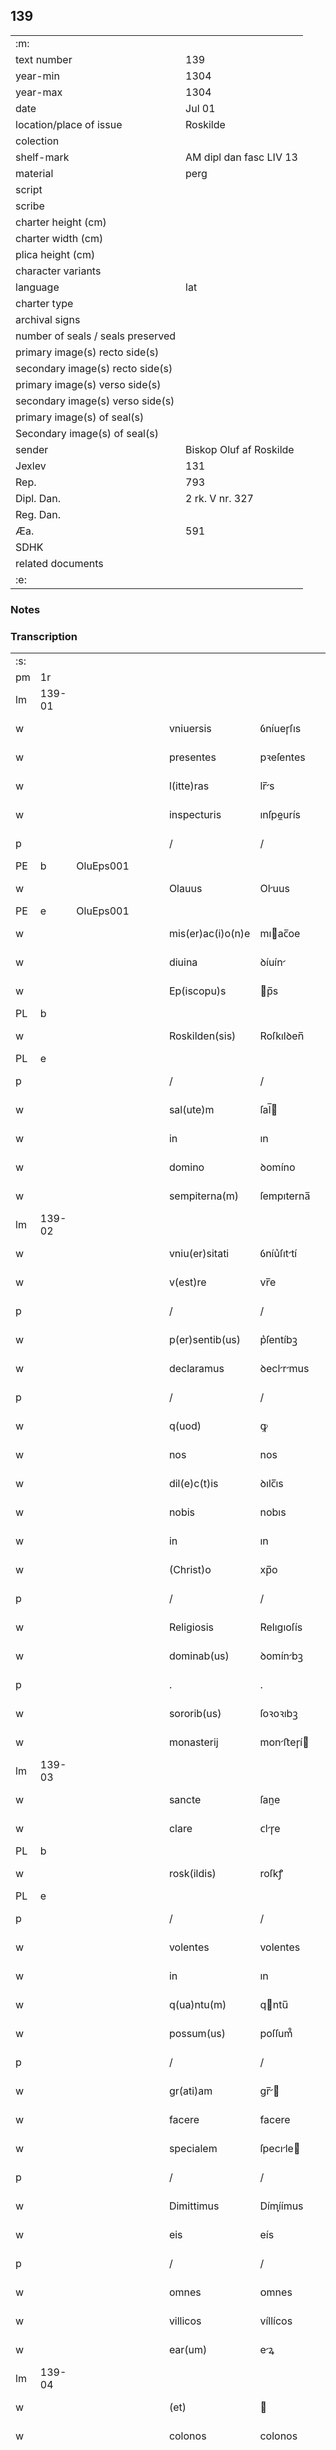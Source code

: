 ** 139

| :m:                               |                         |
| text number                       | 139                     |
| year-min                          | 1304                    |
| year-max                          | 1304                    |
| date                              | Jul 01                  |
| location/place of issue           | Roskilde                |
| colection                         |                         |
| shelf-mark                        | AM dipl dan fasc LIV 13 |
| material                          | perg                    |
| script                            |                         |
| scribe                            |                         |
| charter height (cm)               |                         |
| charter width (cm)                |                         |
| plica height (cm)                 |                         |
| character variants                |                         |
| language                          | lat                     |
| charter type                      |                         |
| archival signs                    |                         |
| number of seals / seals preserved |                         |
| primary image(s) recto side(s)    |                         |
| secondary image(s) recto side(s)  |                         |
| primary image(s) verso side(s)    |                         |
| secondary image(s) verso side(s)  |                         |
| primary image(s) of seal(s)       |                         |
| Secondary image(s) of seal(s)     |                         |
| sender                            | Biskop Oluf af Roskilde |
| Jexlev                            | 131                     |
| Rep.                              | 793                     |
| Dipl. Dan.                        | 2 rk. V nr. 327         |
| Reg. Dan.                         |                         |
| Æa.                               | 591                     |
| SDHK                              |                         |
| related documents                 |                         |
| :e:                               |                         |

*** Notes


*** Transcription
| :s: |        |   |   |   |   |                   |             |   |   |   |   |     |   |   |   |        |
| pm  | 1r     |   |   |   |   |                   |             |   |   |   |   |     |   |   |   |        |
| lm  | 139-01 |   |   |   |   |                   |             |   |   |   |   |     |   |   |   |        |
| w   |        |   |   |   |   | vniuersis         | ỽníueɼſıs   |   |   |   |   | lat |   |   |   | 139-01 |
| w   |        |   |   |   |   | presentes         | pꝛeſentes   |   |   |   |   | lat |   |   |   | 139-01 |
| w   |        |   |   |   |   | l(itte)ras        | lr̅s        |   |   |   |   | lat |   |   |   | 139-01 |
| w   |        |   |   |   |   | inspecturis       | ınſpeurís  |   |   |   |   | lat |   |   |   | 139-01 |
| p   |        |   |   |   |   | /                 | /           |   |   |   |   | lat |   |   |   | 139-01 |
| PE  | b      | OluEps001  |   |   |   |                   |             |   |   |   |   |     |   |   |   |        |
| w   |        |   |   |   |   | Olauus            | Oluus      |   |   |   |   | lat |   |   |   | 139-01 |
| PE  | e      | OluEps001  |   |   |   |                   |             |   |   |   |   |     |   |   |   |        |
| w   |        |   |   |   |   | mis(er)ac(i)o(n)e | mıac̅oe     |   |   |   |   | lat |   |   |   | 139-01 |
| w   |        |   |   |   |   | diuina            | ꝺíuín      |   |   |   |   | lat |   |   |   | 139-01 |
| w   |        |   |   |   |   | Ep(iscopu)s       | p̅s         |   |   |   |   | lat |   |   |   | 139-01 |
| PL  | b      |   |   |   |   |                   |             |   |   |   |   |     |   |   |   |        |
| w   |        |   |   |   |   | Roskilden(sis)    | Roſkılꝺen̅   |   |   |   |   | lat |   |   |   | 139-01 |
| PL  | e      |   |   |   |   |                   |             |   |   |   |   |     |   |   |   |        |
| p   |        |   |   |   |   | /                 | /           |   |   |   |   | lat |   |   |   | 139-01 |
| w   |        |   |   |   |   | sal(ute)m         | ſal̅        |   |   |   |   | lat |   |   |   | 139-01 |
| w   |        |   |   |   |   | in                | ın          |   |   |   |   | lat |   |   |   | 139-01 |
| w   |        |   |   |   |   | domino            | ꝺomíno      |   |   |   |   | lat |   |   |   | 139-01 |
| w   |        |   |   |   |   | sempiterna(m)     | ſempıterna̅  |   |   |   |   | lat |   |   |   | 139-01 |
| lm  | 139-02 |   |   |   |   |                   |             |   |   |   |   |     |   |   |   |        |
| w   |        |   |   |   |   | vniu(er)sitati    | ỽníu͛ſıttí  |   |   |   |   | lat |   |   |   | 139-02 |
| w   |        |   |   |   |   | v(est)re          | vr̅e         |   |   |   |   | lat |   |   |   | 139-02 |
| p   |        |   |   |   |   | /                 | /           |   |   |   |   | lat |   |   |   | 139-02 |
| w   |        |   |   |   |   | p(er)sentib(us)   | p͛ſentíbꝫ    |   |   |   |   | lat |   |   |   | 139-02 |
| w   |        |   |   |   |   | declaramus        | ꝺeclrmus  |   |   |   |   | lat |   |   |   | 139-02 |
| p   |        |   |   |   |   | /                 | /           |   |   |   |   | lat |   |   |   | 139-02 |
| w   |        |   |   |   |   | q(uod)            | ꝙ           |   |   |   |   | lat |   |   |   | 139-02 |
| w   |        |   |   |   |   | nos               | nos         |   |   |   |   | lat |   |   |   | 139-02 |
| w   |        |   |   |   |   | dil(e)c(t)is      | ꝺılc̅ıs      |   |   |   |   | lat |   |   |   | 139-02 |
| w   |        |   |   |   |   | nobis             | nobıs       |   |   |   |   | lat |   |   |   | 139-02 |
| w   |        |   |   |   |   | in                | ın          |   |   |   |   | lat |   |   |   | 139-02 |
| w   |        |   |   |   |   | (Christ)o         | xp̅o         |   |   |   |   | lat |   |   |   | 139-02 |
| p   |        |   |   |   |   | /                 | /           |   |   |   |   | lat |   |   |   | 139-02 |
| w   |        |   |   |   |   | Religiosis        | Relıgıoſís  |   |   |   |   | lat |   |   |   | 139-02 |
| w   |        |   |   |   |   | dominab(us)       | ꝺomínbꝫ    |   |   |   |   | lat |   |   |   | 139-02 |
| p   |        |   |   |   |   | .                 | .           |   |   |   |   | lat |   |   |   | 139-02 |
| w   |        |   |   |   |   | sororib(us)       | ſoꝛoꝛıbꝫ    |   |   |   |   | lat |   |   |   | 139-02 |
| w   |        |   |   |   |   | monasterij        | monﬅeɼí   |   |   |   |   | lat |   |   |   | 139-02 |
| lm  | 139-03 |   |   |   |   |                   |             |   |   |   |   |     |   |   |   |        |
| w   |        |   |   |   |   | sancte            | ſane       |   |   |   |   | lat |   |   |   | 139-03 |
| w   |        |   |   |   |   | clare             | ᴄlɼe       |   |   |   |   | lat |   |   |   | 139-03 |
| PL  | b      |   |   |   |   |                   |             |   |   |   |   |     |   |   |   |        |
| w   |        |   |   |   |   | rosk(ildis)       | roſkꝭ       |   |   |   |   | lat |   |   |   | 139-03 |
| PL  | e      |   |   |   |   |                   |             |   |   |   |   |     |   |   |   |        |
| p   |        |   |   |   |   | /                 | /           |   |   |   |   | lat |   |   |   | 139-03 |
| w   |        |   |   |   |   | volentes          | volentes    |   |   |   |   | lat |   |   |   | 139-03 |
| w   |        |   |   |   |   | in                | ın          |   |   |   |   | lat |   |   |   | 139-03 |
| w   |        |   |   |   |   | q(ua)ntu(m)       | qntu̅       |   |   |   |   | lat |   |   |   | 139-03 |
| w   |        |   |   |   |   | possum(us)        | poſſum᷒      |   |   |   |   | lat |   |   |   | 139-03 |
| p   |        |   |   |   |   | /                 | /           |   |   |   |   | lat |   |   |   | 139-03 |
| w   |        |   |   |   |   | gr(ati)am         | gr̅        |   |   |   |   | lat |   |   |   | 139-03 |
| w   |        |   |   |   |   | facere            | facere      |   |   |   |   | lat |   |   |   | 139-03 |
| w   |        |   |   |   |   | specialem         | ſpecıle   |   |   |   |   | lat |   |   |   | 139-03 |
| p   |        |   |   |   |   | /                 | /           |   |   |   |   | lat |   |   |   | 139-03 |
| w   |        |   |   |   |   | Dimittimus        | Dímíímus   |   |   |   |   | lat |   |   |   | 139-03 |
| w   |        |   |   |   |   | eis               | eís         |   |   |   |   | lat |   |   |   | 139-03 |
| p   |        |   |   |   |   | /                 | /           |   |   |   |   | lat |   |   |   | 139-03 |
| w   |        |   |   |   |   | omnes             | ᴏmnes       |   |   |   |   | lat |   |   |   | 139-03 |
| w   |        |   |   |   |   | villicos          | víllícos    |   |   |   |   | lat |   |   |   | 139-03 |
| w   |        |   |   |   |   | ear(um)           | eꝝ         |   |   |   |   | lat |   |   |   | 139-03 |
| lm  | 139-04 |   |   |   |   |                   |             |   |   |   |   |     |   |   |   |        |
| w   |        |   |   |   |   | (et)              |            |   |   |   |   | lat |   |   |   | 139-04 |
| w   |        |   |   |   |   | colonos           | colonos     |   |   |   |   | lat |   |   |   | 139-04 |
| p   |        |   |   |   |   | /                 | /           |   |   |   |   | lat |   |   |   | 139-04 |
| w   |        |   |   |   |   | cu(m)             | ᴄu̅          |   |   |   |   | lat |   |   |   | 139-04 |
| w   |        |   |   |   |   | tota              | tot        |   |   |   |   | lat |   |   |   | 139-04 |
| w   |        |   |   |   |   | ip(s)ar(um)       | ıp̅ꝝ        |   |   |   |   | lat |   |   |   | 139-04 |
| w   |        |   |   |   |   | familia           | fmílí     |   |   |   |   | lat |   |   |   | 139-04 |
| w   |        |   |   |   |   | ab                | b          |   |   |   |   | lat |   |   |   | 139-04 |
| w   |        |   |   |   |   | omnj              | omn        |   |   |   |   | lat |   |   |   | 139-04 |
| w   |        |   |   |   |   | inpetic(i)o(n)e   | ínpetíc̅oe   |   |   |   |   | lat |   |   |   | 139-04 |
| w   |        |   |   |   |   | ad                | ꝺ          |   |   |   |   | lat |   |   |   | 139-04 |
| w   |        |   |   |   |   | ius               | íuſ         |   |   |   |   | lat |   |   |   | 139-04 |
| w   |        |   |   |   |   | n(ost)r(u)m       | nɼ̅         |   |   |   |   | lat |   |   |   | 139-04 |
| w   |        |   |   |   |   | spectante         | ſpente    |   |   |   |   | lat |   |   |   | 139-04 |
| p   |        |   |   |   |   | /                 | /           |   |   |   |   | lat |   |   |   | 139-04 |
| w   |        |   |   |   |   | liberos           | lıbeɼos     |   |   |   |   | lat |   |   |   | 139-04 |
| w   |        |   |   |   |   | (et)              |            |   |   |   |   | lat |   |   |   | 139-04 |
| w   |        |   |   |   |   | exemptos          | exemptos    |   |   |   |   | lat |   |   |   | 139-04 |
| p   |        |   |   |   |   | /                 | /           |   |   |   |   | lat |   |   |   | 139-04 |
| w   |        |   |   |   |   | causis            | ᴄuſí      |   |   |   |   | lat |   |   |   | 139-04 |
| lm  | 139-05 |   |   |   |   |                   |             |   |   |   |   |     |   |   |   |        |
| w   |        |   |   |   |   | sp(irit)ualib(us) | ſp̅ulıbꝫ    |   |   |   |   | lat |   |   |   | 139-05 |
| w   |        |   |   |   |   | dumtaxat          | ꝺumtxat    |   |   |   |   | lat |   |   |   | 139-05 |
| w   |        |   |   |   |   | exceptis          | exceptís    |   |   |   |   | lat |   |   |   | 139-05 |
| p   |        |   |   |   |   | /                 | /           |   |   |   |   | lat |   |   |   | 139-05 |
| w   |        |   |   |   |   | Districte         | Dıﬅɼıe     |   |   |   |   | lat |   |   |   | 139-05 |
| w   |        |   |   |   |   | p(ro)hibentes     | ꝓhıbentes   |   |   |   |   | lat |   |   |   | 139-05 |
| p   |        |   |   |   |   | /                 | /           |   |   |   |   | lat |   |   |   | 139-05 |
| w   |        |   |   |   |   | nequis            | nequís      |   |   |   |   | lat |   |   |   | 139-05 |
| w   |        |   |   |   |   | dictas            | ꝺıas       |   |   |   |   | lat |   |   |   | 139-05 |
| w   |        |   |   |   |   | dominas           | ꝺomíns     |   |   |   |   | lat |   |   |   | 139-05 |
| p   |        |   |   |   |   | /                 | /           |   |   |   |   | lat |   |   |   | 139-05 |
| w   |        |   |   |   |   | Et                | t          |   |   |   |   | lat |   |   |   | 139-05 |
| w   |        |   |   |   |   | familiam          | fmílí    |   |   |   |   | lat |   |   |   | 139-05 |
| w   |        |   |   |   |   | ear(un)dem        | eꝝꝺe      |   |   |   |   | lat |   |   |   | 139-05 |
| p   |        |   |   |   |   | /                 | /           |   |   |   |   | lat |   |   |   | 139-05 |
| w   |        |   |   |   |   | cont(ra)          | cont       |   |   |   |   | lat |   |   |   | 139-05 |
| lm  | 139-06 |   |   |   |   |                   |             |   |   |   |   |     |   |   |   |        |
| w   |        |   |   |   |   | hanc              | hanc        |   |   |   |   | lat |   |   |   | 139-06 |
| w   |        |   |   |   |   | libertatis        | lıbertatıs  |   |   |   |   | lat |   |   |   | 139-06 |
| w   |        |   |   |   |   | gr(ati)am         | gɼ̅        |   |   |   |   | lat |   |   |   | 139-06 |
| p   |        |   |   |   |   | /                 | /           |   |   |   |   | lat |   |   |   | 139-06 |
| w   |        |   |   |   |   | inquietare        | ınquíetɼe  |   |   |   |   | lat |   |   |   | 139-06 |
| p   |        |   |   |   |   | /                 | /           |   |   |   |   | lat |   |   |   | 139-06 |
| w   |        |   |   |   |   | v(e)l             | vl̅          |   |   |   |   | lat |   |   |   | 139-06 |
| w   |        |   |   |   |   | p(er)turbare      | ꝑtuɼbɼe    |   |   |   |   | lat |   |   |   | 139-06 |
| w   |        |   |   |   |   | p(er)sumat        | p͛ſumt      |   |   |   |   | lat |   |   |   | 139-06 |
| p   |        |   |   |   |   | .                 | .           |   |   |   |   | lat |   |   |   | 139-06 |
| w   |        |   |   |   |   | Prout             | Pꝛout       |   |   |   |   | lat |   |   |   | 139-06 |
| w   |        |   |   |   |   | censuram          | ᴄenſuɼ    |   |   |   |   | lat |   |   |   | 139-06 |
| w   |        |   |   |   |   | eccl(es)iasticam  | eccl̅ıﬅıc |   |   |   |   | lat |   |   |   | 139-06 |
| w   |        |   |   |   |   | volu(er)it        | volu͛ıt      |   |   |   |   | lat |   |   |   | 139-06 |
| w   |        |   |   |   |   | euitare           | euítre     |   |   |   |   | lat |   |   |   | 139-06 |
| lm  | 139-07 |   |   |   |   |                   |             |   |   |   |   |     |   |   |   |        |
| w   |        |   |   |   |   | Jn                | Jn          |   |   |   |   | lat |   |   |   | 139-07 |
| w   |        |   |   |   |   | cui(us)           | cuıꝰ        |   |   |   |   | lat |   |   |   | 139-07 |
| w   |        |   |   |   |   | rej               | ʀeȷ         |   |   |   |   | lat |   |   |   | 139-07 |
| w   |        |   |   |   |   | testimoniu(m)     | teﬅımoníu̅   |   |   |   |   | lat |   |   |   | 139-07 |
| w   |        |   |   |   |   | sigillu(m)        | ſıgıllu̅     |   |   |   |   | lat |   |   |   | 139-07 |
| w   |        |   |   |   |   | n(ost)r(u)m       | nr̅         |   |   |   |   | lat |   |   |   | 139-07 |
| p   |        |   |   |   |   | /                 | /           |   |   |   |   | lat |   |   |   | 139-07 |
| w   |        |   |   |   |   | p(re)sentib(us)   | p͛ſentíbꝫ    |   |   |   |   | lat |   |   |   | 139-07 |
| w   |        |   |   |   |   | est               | eﬅ          |   |   |   |   | lat |   |   |   | 139-07 |
| w   |        |   |   |   |   | appensum          | enſu     |   |   |   |   | lat |   |   |   | 139-07 |
| p   |        |   |   |   |   | /                 | /           |   |   |   |   | lat |   |   |   | 139-07 |
| w   |        |   |   |   |   | Datu(m)           | Dtu̅        |   |   |   |   | lat |   |   |   | 139-07 |
| PL  | b      |   |   |   |   |                   |             |   |   |   |   |     |   |   |   |        |
| w   |        |   |   |   |   | Rosk(ildis)       | Roſkꝭ       |   |   |   |   | lat |   |   |   | 139-07 |
| PL  | e      |   |   |   |   |                   |             |   |   |   |   |     |   |   |   |        |
| p   |        |   |   |   |   | /                 | /           |   |   |   |   | lat |   |   |   | 139-07 |
| w   |        |   |   |   |   | anno              | nno        |   |   |   |   | lat |   |   |   | 139-07 |
| w   |        |   |   |   |   | d(omi)ni          | ꝺn̅ı         |   |   |   |   | lat |   |   |   | 139-07 |
| p   |        |   |   |   |   | /                 | /           |   |   |   |   | lat |   |   |   | 139-07 |
| n   |        |   |   |   |   | mº                | ͦ           |   |   |   |   | lat |   |   |   | 139-07 |
| p   |        |   |   |   |   | .                 | .           |   |   |   |   | lat |   |   |   | 139-07 |
| n   |        |   |   |   |   | cccº              | ccͦc         |   |   |   |   | lat |   |   |   | 139-07 |
| p   |        |   |   |   |   | /                 | /           |   |   |   |   | lat |   |   |   | 139-07 |
| w   |        |   |   |   |   | q(ua)rto          | qꝛto       |   |   |   |   | lat |   |   |   | 139-07 |
| p   |        |   |   |   |   | /                 | /           |   |   |   |   | lat |   |   |   | 139-07 |
| w   |        |   |   |   |   | in                | í          |   |   |   |   | lat |   |   |   | 139-07 |
| lm  | 139-08 |   |   |   |   |                   |             |   |   |   |   |     |   |   |   |        |
| w   |        |   |   |   |   | octaua            | ou       |   |   |   |   | lat |   |   |   | 139-08 |
| w   |        |   |   |   |   | b(eat)j           | b̅ȷ          |   |   |   |   | lat |   |   |   | 139-08 |
| w   |        |   |   |   |   | ioh(ann)is        | ıoh̅ıs       |   |   |   |   | lat |   |   |   | 139-08 |
| w   |        |   |   |   |   | baptiste          | bptíﬅe     |   |   |   |   | lat |   |   |   | 139-08 |
| :e: |        |   |   |   |   |                   |             |   |   |   |   |     |   |   |   |        |
